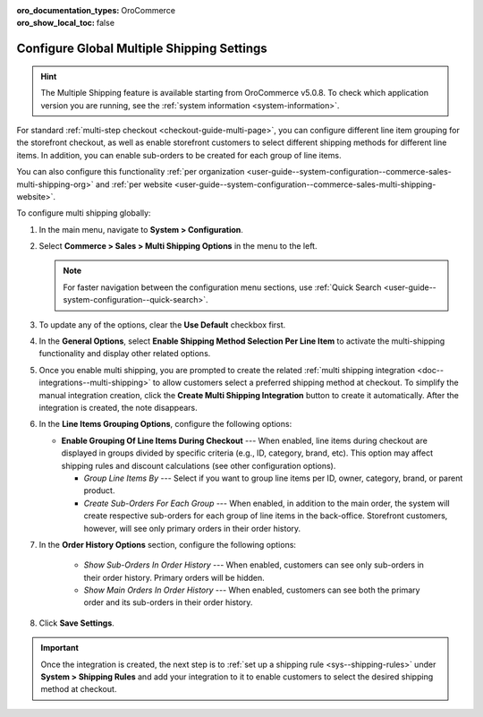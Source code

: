:oro_documentation_types: OroCommerce
:oro_show_local_toc: false

.. _user-guide--system-configuration--commerce-sales-multi-shipping:


Configure Global Multiple Shipping Settings
===========================================

.. hint:: The Multiple Shipping feature is available starting from OroCommerce v5.0.8. To check which application version you are running, see the :ref:`system information <system-information>`.

For standard :ref:`multi-step checkout <checkout-guide-multi-page>`, you can configure different line item grouping for the storefront checkout, as well as enable storefront customers to select different shipping methods for different line items. In addition, you can enable sub-orders to be created for each group of line items.

.. image:: /user/img/system/config_commerce/sales/multi-shipping-storefront.png
   :alt: Displaying order line items grouped by category at checkout

You can also configure this functionality :ref:`per organization <user-guide--system-configuration--commerce-sales-multi-shipping-org>` and :ref:`per website <user-guide--system-configuration--commerce-sales-multi-shipping-website>`.

To configure multi shipping globally:

1. In the main menu, navigate to **System > Configuration**.
2. Select **Commerce > Sales > Multi Shipping Options** in the menu to the left.

   .. note::
     For faster navigation between the configuration menu sections, use :ref:`Quick Search <user-guide--system-configuration--quick-search>`.

3. To update any of the options, clear the **Use Default** checkbox first.

4. In the **General Options**, select **Enable Shipping Method Selection Per Line Item** to activate the multi-shipping functionality and display other related options.

5. Once you enable multi shipping, you are prompted to create the related :ref:`multi shipping integration <doc--integrations--multi-shipping>` to allow customers select a preferred shipping method at checkout. To simplify the manual integration creation, click the **Create Multi Shipping Integration** button to create it automatically. After the integration is created, the note disappears.

.. image:: /user/img/system/config_commerce/sales/multi-shipping-button.png
   :alt: Global multi shipping configuration settings and a button for the automatic integration creation

6. In the **Line Items Grouping Options**, configure the following options:

   .. image:: /user/img/system/config_commerce/sales/multi-shipping-global.png
      :alt: Global multi shipping configuration settings

   * **Enable Grouping Of Line Items During Checkout** --- When enabled, line items during checkout are displayed in groups divided by specific criteria (e.g., ID, category, brand, etc). This option may affect shipping rules and discount calculations (see other configuration options).

     * *Group Line Items By* --- Select if you want to group line items per ID, owner, category, brand, or parent product.
     * *Create Sub-Orders For Each Group* --- When enabled, in addition to the main order, the system will create respective sub-orders for each group of line items in the back-office. Storefront customers, however, will see only primary orders in their order history.

7. In the **Order History Options** section, configure the following options:

     * *Show Sub-Orders In Order History* --- When enabled, customers can see only sub-orders in their order history. Primary orders will be hidden.
     * *Show Main Orders In Order History* --- When enabled, customers can see both the primary order and its sub-orders in their order history.

8. Click **Save Settings**.

.. important:: Once the integration is created, the next step is to :ref:`set up a shipping rule <sys--shipping-rules>` under **System > Shipping Rules** and add your integration to it to enable customers to select the desired shipping method at checkout.